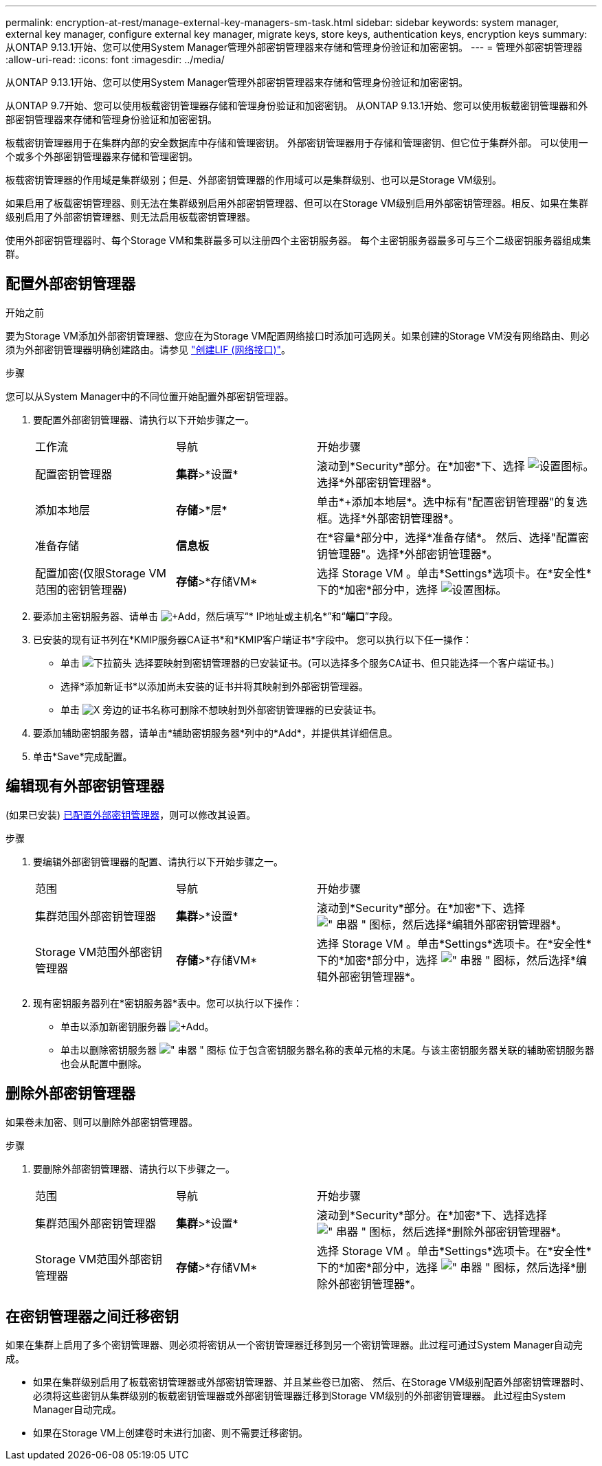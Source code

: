---
permalink: encryption-at-rest/manage-external-key-managers-sm-task.html 
sidebar: sidebar 
keywords: system manager, external key manager, configure external key manager, migrate keys, store keys, authentication keys, encryption keys 
summary: 从ONTAP 9.13.1开始、您可以使用System Manager管理外部密钥管理器来存储和管理身份验证和加密密钥。 
---
= 管理外部密钥管理器
:allow-uri-read: 
:icons: font
:imagesdir: ../media/


[role="lead"]
从ONTAP 9.13.1开始、您可以使用System Manager管理外部密钥管理器来存储和管理身份验证和加密密钥。

从ONTAP 9.7开始、您可以使用板载密钥管理器存储和管理身份验证和加密密钥。  从ONTAP 9.13.1开始、您可以使用板载密钥管理器和外部密钥管理器来存储和管理身份验证和加密密钥。

板载密钥管理器用于在集群内部的安全数据库中存储和管理密钥。  外部密钥管理器用于存储和管理密钥、但它位于集群外部。  可以使用一个或多个外部密钥管理器来存储和管理密钥。

板载密钥管理器的作用域是集群级别；但是、外部密钥管理器的作用域可以是集群级别、也可以是Storage VM级别。

如果启用了板载密钥管理器、则无法在集群级别启用外部密钥管理器、但可以在Storage VM级别启用外部密钥管理器。相反、如果在集群级别启用了外部密钥管理器、则无法启用板载密钥管理器。

使用外部密钥管理器时、每个Storage VM和集群最多可以注册四个主密钥服务器。  每个主密钥服务器最多可与三个二级密钥服务器组成集群。



== 配置外部密钥管理器

.开始之前
要为Storage VM添加外部密钥管理器、您应在为Storage VM配置网络接口时添加可选网关。如果创建的Storage VM没有网络路由、则必须为外部密钥管理器明确创建路由。请参见 link:../networking/create_a_lif.html["创建LIF (网络接口)"]。

.步骤
您可以从System Manager中的不同位置开始配置外部密钥管理器。

. 要配置外部密钥管理器、请执行以下开始步骤之一。
+
[cols="25,25,50"]
|===


| 工作流 | 导航 | 开始步骤 


 a| 
配置密钥管理器
 a| 
*集群*>*设置*
 a| 
滚动到*Security*部分。在*加密*下、选择 image:icon_gear.gif["设置图标"]。选择*外部密钥管理器*。



 a| 
添加本地层
 a| 
*存储*>*层*
 a| 
单击*+添加本地层*。选中标有"配置密钥管理器"的复选框。选择*外部密钥管理器*。



 a| 
准备存储
 a| 
*信息板*
 a| 
在*容量*部分中，选择*准备存储*。  然后、选择"配置密钥管理器"。选择*外部密钥管理器*。



 a| 
配置加密(仅限Storage VM范围的密钥管理器)
 a| 
*存储*>*存储VM*
 a| 
选择 Storage VM 。单击*Settings*选项卡。在*安全性*下的*加密*部分中，选择 image:icon_gear_blue_bg.png["设置图标"]。

|===
. 要添加主密钥服务器、请单击 image:icon_add.gif["+Add"]，然后填写“* IP地址或主机名*”和“*端口*”字段。
. 已安装的现有证书列在*KMIP服务器CA证书*和*KMIP客户端证书*字段中。  您可以执行以下任一操作：
+
** 单击 image:icon_dropdown_arrow.gif["下拉箭头"] 选择要映射到密钥管理器的已安装证书。(可以选择多个服务CA证书、但只能选择一个客户端证书。)
** 选择*添加新证书*以添加尚未安装的证书并将其映射到外部密钥管理器。
** 单击 image:icon-x-close.gif["X"] 旁边的证书名称可删除不想映射到外部密钥管理器的已安装证书。


. 要添加辅助密钥服务器，请单击*辅助密钥服务器*列中的*Add*，并提供其详细信息。
. 单击*Save*完成配置。




== 编辑现有外部密钥管理器

(如果已安装) <<config-ekm-steps,已配置外部密钥管理器>>，则可以修改其设置。

.步骤
. 要编辑外部密钥管理器的配置、请执行以下开始步骤之一。
+
[cols="25,25,50"]
|===


| 范围 | 导航 | 开始步骤 


 a| 
集群范围外部密钥管理器
 a| 
*集群*>*设置*
 a| 
滚动到*Security*部分。在*加密*下、选择 image:icon_kabob.gif["\" 串器 \" 图标"]，然后选择*编辑外部密钥管理器*。



 a| 
Storage VM范围外部密钥管理器
 a| 
*存储*>*存储VM*
 a| 
选择 Storage VM 。单击*Settings*选项卡。在*安全性*下的*加密*部分中，选择 image:icon_kabob.gif["\" 串器 \" 图标"]，然后选择*编辑外部密钥管理器*。

|===
. 现有密钥服务器列在*密钥服务器*表中。您可以执行以下操作：
+
** 单击以添加新密钥服务器 image:icon_add.gif["+Add"]。
** 单击以删除密钥服务器 image:icon_kabob.gif["\" 串器 \" 图标"] 位于包含密钥服务器名称的表单元格的末尾。与该主密钥服务器关联的辅助密钥服务器也会从配置中删除。






== 删除外部密钥管理器

如果卷未加密、则可以删除外部密钥管理器。

.步骤
. 要删除外部密钥管理器、请执行以下步骤之一。
+
[cols="25,25,50"]
|===


| 范围 | 导航 | 开始步骤 


 a| 
集群范围外部密钥管理器
 a| 
*集群*>*设置*
 a| 
滚动到*Security*部分。在*加密*下、选择选择 image:icon_kabob.gif["\" 串器 \" 图标"]，然后选择*删除外部密钥管理器*。



 a| 
Storage VM范围外部密钥管理器
 a| 
*存储*>*存储VM*
 a| 
选择 Storage VM 。单击*Settings*选项卡。在*安全性*下的*加密*部分中，选择 image:icon_kabob.gif["\" 串器 \" 图标"]，然后选择*删除外部密钥管理器*。

|===




== 在密钥管理器之间迁移密钥

如果在集群上启用了多个密钥管理器、则必须将密钥从一个密钥管理器迁移到另一个密钥管理器。此过程可通过System Manager自动完成。

* 如果在集群级别启用了板载密钥管理器或外部密钥管理器、并且某些卷已加密、 然后、在Storage VM级别配置外部密钥管理器时、必须将这些密钥从集群级别的板载密钥管理器或外部密钥管理器迁移到Storage VM级别的外部密钥管理器。  此过程由System Manager自动完成。
* 如果在Storage VM上创建卷时未进行加密、则不需要迁移密钥。

